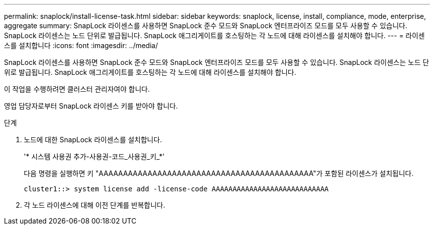 ---
permalink: snaplock/install-license-task.html 
sidebar: sidebar 
keywords: snaplock, license, install, compliance, mode, enterprise, aggregate 
summary: SnapLock 라이센스를 사용하면 SnapLock 준수 모드와 SnapLock 엔터프라이즈 모드를 모두 사용할 수 있습니다. SnapLock 라이센스는 노드 단위로 발급됩니다. SnapLock 애그리게이트를 호스팅하는 각 노드에 대해 라이센스를 설치해야 합니다. 
---
= 라이센스를 설치합니다
:icons: font
:imagesdir: ../media/


[role="lead"]
SnapLock 라이센스를 사용하면 SnapLock 준수 모드와 SnapLock 엔터프라이즈 모드를 모두 사용할 수 있습니다. SnapLock 라이센스는 노드 단위로 발급됩니다. SnapLock 애그리게이트를 호스팅하는 각 노드에 대해 라이센스를 설치해야 합니다.

이 작업을 수행하려면 클러스터 관리자여야 합니다.

영업 담당자로부터 SnapLock 라이센스 키를 받아야 합니다.

.단계
. 노드에 대한 SnapLock 라이센스를 설치합니다.
+
'* 시스템 사용권 추가-사용권-코드_사용권_키_*'

+
다음 명령을 실행하면 키 "AAAAAAAAAAAAAAAAAAAAAAAAAAAAAAAAAAAAAAAAAAAA"가 포함된 라이센스가 설치됩니다.

+
[listing]
----
cluster1::> system license add -license-code AAAAAAAAAAAAAAAAAAAAAAAAAAAA
----
. 각 노드 라이센스에 대해 이전 단계를 반복합니다.

